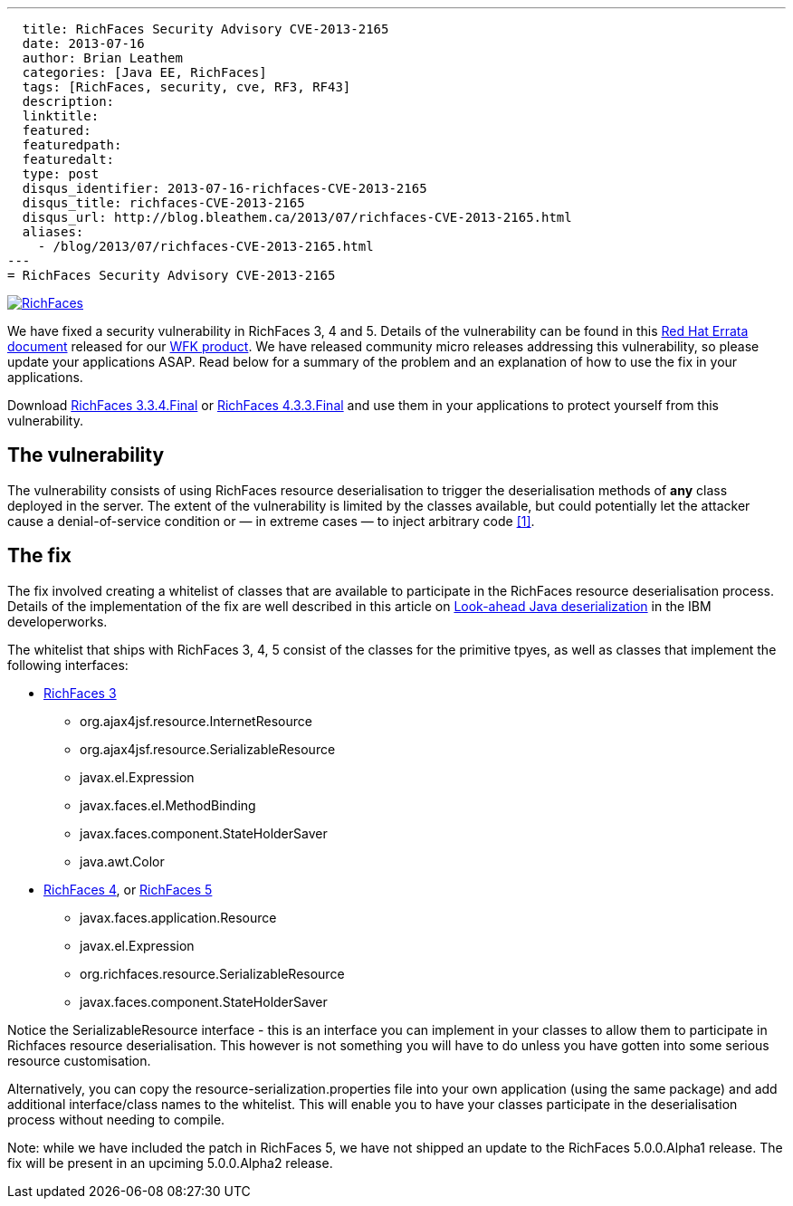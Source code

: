 ---
  title: RichFaces Security Advisory CVE-2013-2165
  date: 2013-07-16
  author: Brian Leathem
  categories: [Java EE, RichFaces]
  tags: [RichFaces, security, cve, RF3, RF43]
  description:
  linktitle:
  featured:
  featuredpath:
  featuredalt:
  type: post
  disqus_identifier: 2013-07-16-richfaces-CVE-2013-2165
  disqus_title: richfaces-CVE-2013-2165
  disqus_url: http://blog.bleathem.ca/2013/07/richfaces-CVE-2013-2165.html
  aliases:
    - /blog/2013/07/richfaces-CVE-2013-2165.html
---
= RichFaces Security Advisory CVE-2013-2165

image::/img/blog/common/richfaces.png[RichFaces, float="right", link="http://richfaces.org/"]

We have fixed a security vulnerability in RichFaces 3, 4 and 5.  Details of the vulnerability can be found in this http://rhn.redhat.com/errata/RHSA-2013-1041.html[Red Hat Errata document] released for our http://www.redhat.com/products/jbossenterprisemiddleware/web-framework-kit/[WFK product].  We have released community micro releases addressing this vulnerability, so please update your applications ASAP.  Read below for a summary of the problem and an explanation of how to use the fix in your applications.

[.alert.alert-warning]
Download http://www.jboss.org/richfaces/download/stable[RichFaces 3.3.4.Final] or http://www.jboss.org/richfaces/download/stable[RichFaces 4.3.3.Final] and use them in your applications to protect yourself from this vulnerability.

== The vulnerability

The vulnerability consists of using RichFaces resource deserialisation to trigger the deserialisation methods of *any* class deployed in the server.  The extent of the vulnerability is limited by the classes available, but could potentially let the attacker cause a denial-of-service condition or — in extreme cases — to inject arbitrary code http://www.ibm.com/developerworks/library/se-lookahead/[[1\]].

== The fix

The fix involved creating a whitelist of classes that are available to participate in the RichFaces resource deserialisation process.  Details of the implementation of the fix are well described in this article on http://www.ibm.com/developerworks/library/se-lookahead/[Look-ahead Java deserialization] in the IBM developerworks.

The whitelist that ships with RichFaces 3, 4, 5 consist of the classes for the primitive tpyes, as well as classes that implement the following interfaces:

* https://svn.jboss.org/repos/richfaces/branches/3.3.1.SP3_JBPAPP-10813/framework/impl/src/main/resources/org/ajax4jsf/resource/resource-serialization.properties[RichFaces 3]
** org.ajax4jsf.resource.InternetResource
** org.ajax4jsf.resource.SerializableResource
** javax.el.Expression
** javax.faces.el.MethodBinding
** javax.faces.component.StateHolderSaver
** java.awt.Color
* https://github.com/richfaces4/core/blob/release/4.3.3.Final/impl/src/main/resources/org/richfaces/resource/resource-serialization.properties[RichFaces 4], or https://github.com/richfaces/richfaces/blob/master/framework/src/main/resources/org/richfaces/resource/resource-serialization.properties[RichFaces 5]
** javax.faces.application.Resource
** javax.el.Expression
** org.richfaces.resource.SerializableResource
** javax.faces.component.StateHolderSaver

Notice the +SerializableResource+ interface - this is an interface you can implement in your classes to allow them to participate in Richfaces resource deserialisation.  This however is not something you will have to do unless you have gotten into some serious resource customisation.

Alternatively, you can copy the +resource-serialization.properties+ file into your own application (using the same package) and add additional interface/class names to the whitelist.  This will enable you to have your classes participate in the deserialisation process without needing to compile.

[.alert.alert-info]
Note: while we have included the patch in RichFaces 5, we have not shipped an update to the RichFaces 5.0.0.Alpha1 release.  The fix will be present in an upciming 5.0.0.Alpha2 release.
